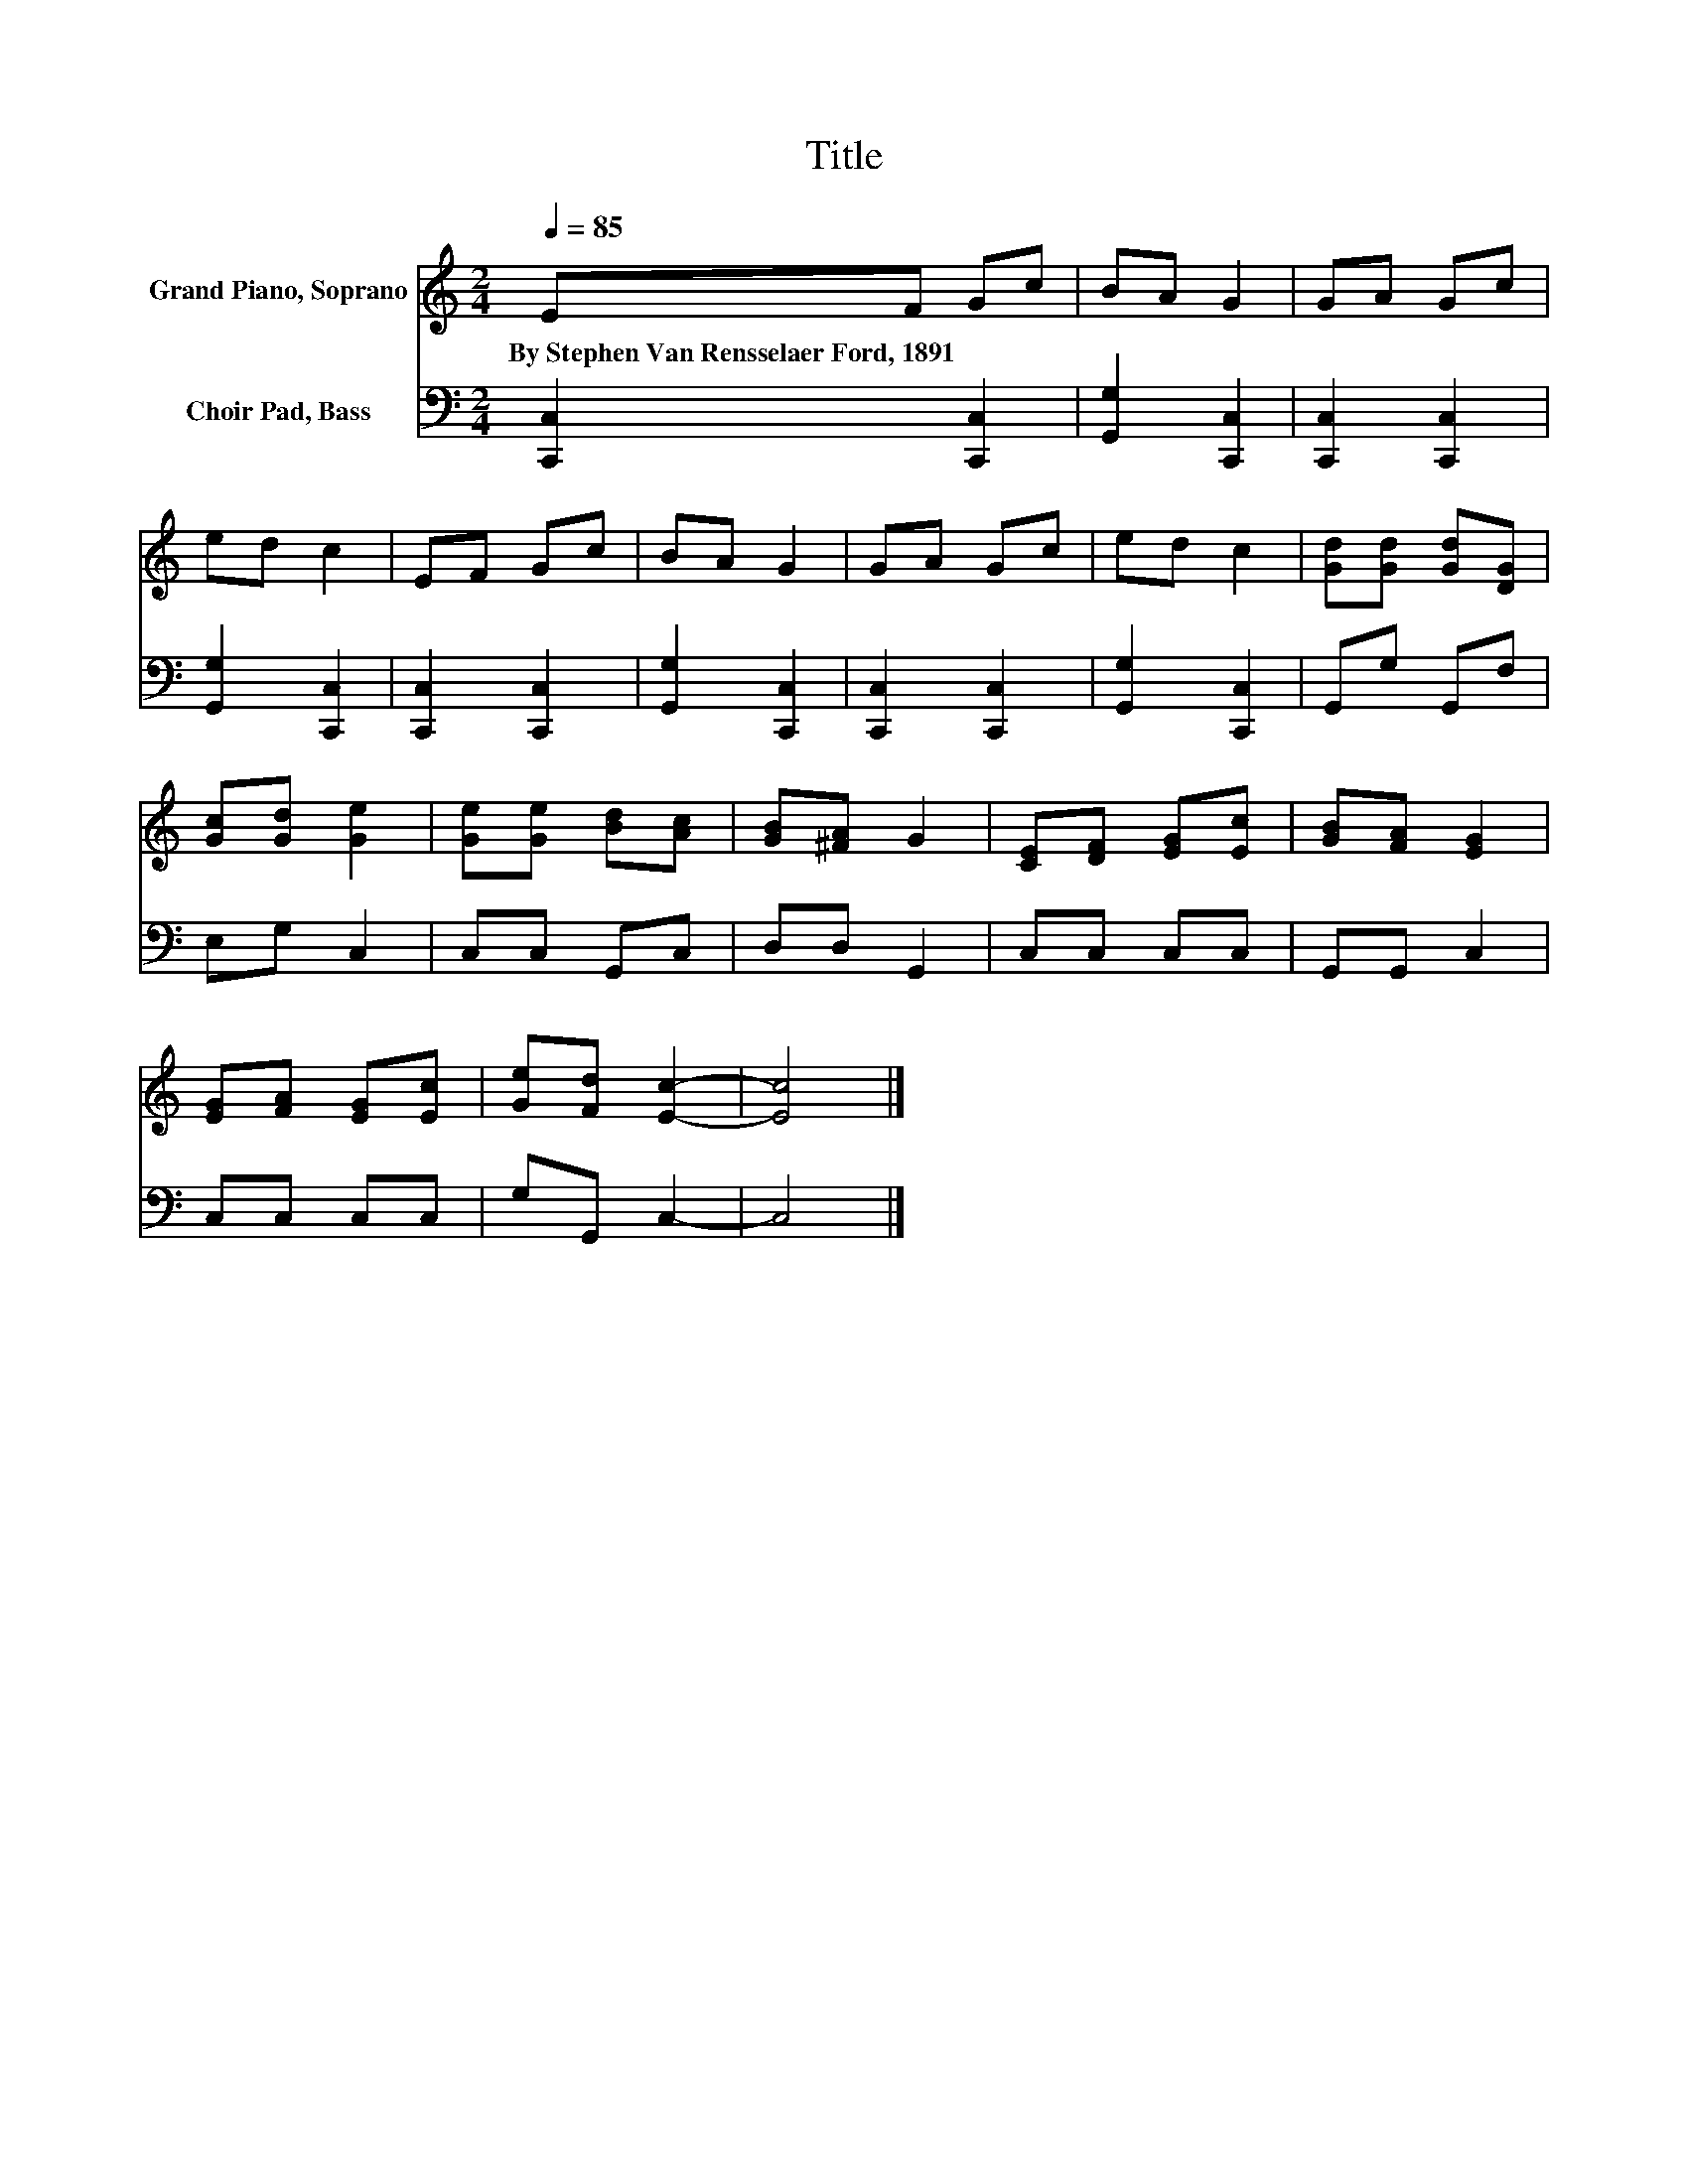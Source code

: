 X:1
T:Title
%%score 1 2
L:1/8
Q:1/4=85
M:2/4
K:C
V:1 treble nm="Grand Piano, Soprano"
V:2 bass nm="Choir Pad, Bass"
V:1
 EF Gc | BA G2 | GA Gc | ed c2 | EF Gc | BA G2 | GA Gc | ed c2 | [Gd][Gd] [Gd][DG] | %9
w: By~Stephen~Van~Rensselaer~Ford,~1891 * * *|||||||||
 [Gc][Gd] [Ge]2 | [Ge][Ge] [Bd][Ac] | [GB][^FA] G2 | [CE][DF] [EG][Ec] | [GB][FA] [EG]2 | %14
w: |||||
 [EG][FA] [EG][Ec] | [Ge][Fd] [Ec]2- | [Ec]4 |] %17
w: |||
V:2
 [C,,C,]2 [C,,C,]2 | [G,,G,]2 [C,,C,]2 | [C,,C,]2 [C,,C,]2 | [G,,G,]2 [C,,C,]2 | %4
 [C,,C,]2 [C,,C,]2 | [G,,G,]2 [C,,C,]2 | [C,,C,]2 [C,,C,]2 | [G,,G,]2 [C,,C,]2 | G,,G, G,,F, | %9
 E,G, C,2 | C,C, G,,C, | D,D, G,,2 | C,C, C,C, | G,,G,, C,2 | C,C, C,C, | G,G,, C,2- | C,4 |] %17


